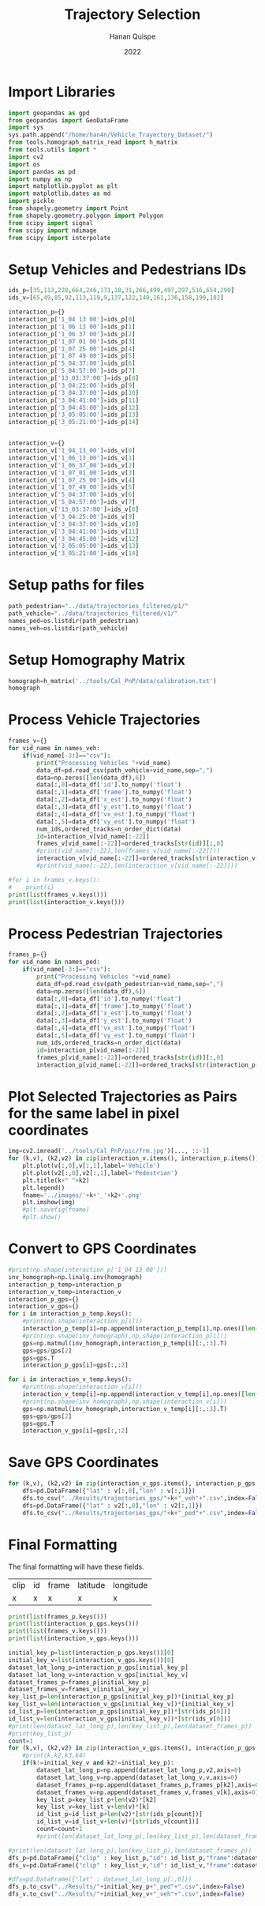 #+TITLE: Trajectory Selection
#+AUTHOR: Hanan Quispe
#+DATE: 2022
#+options: toc:nil
#+property: header-args :tangle /home/han4n/Vehicle_Trayectory_Dataset/scripts/trajectory_selection.py

* Import Libraries
#+begin_src python :session traj :results silent
  import geopandas as gpd
  from geopandas import GeoDataFrame
  import sys
  sys.path.append("/home/han4n/Vehicle_Trayectory_Dataset/")
  from tools.homograph_matrix_read import h_matrix
  from tools.utils import *
  import cv2
  import os
  import pandas as pd
  import numpy as np
  import matplotlib.pyplot as plt
  import matplotlib.dates as md
  import pickle
  from shapely.geometry import Point
  from shapely.geometry.polygon import Polygon
  from scipy import signal
  from scipy import ndimage
  from scipy import interpolate
#+end_src

* Setup Vehicles and Pedestrians IDs
#+begin_src python :session traj :results silent
  ids_p=[35,113,228,664,246,171,18,31,266,499,497,297,516,654,290]
  ids_v=[65,49,85,92,113,119,9,137,122,140,161,136,158,190,182]

  interaction_p={}
  interaction_p['1_04 13 00']=ids_p[0]
  interaction_p['1_06 13 00']=ids_p[1]
  interaction_p['1_06 37 00']=ids_p[2]
  interaction_p['1_07 01 00']=ids_p[3]
  interaction_p['1_07 25 00']=ids_p[4]
  interaction_p['1_07 49 00']=ids_p[5]
  interaction_p['5_04:37:00']=ids_p[6]
  interaction_p['5_04:57:00']=ids_p[7]
  interaction_p['13_03:37:00']=ids_p[8]
  interaction_p['3_04:25:00']=ids_p[9]
  interaction_p['3_04:37:00']=ids_p[10]
  interaction_p['3_04:41:00']=ids_p[11]
  interaction_p['3_04:45:00']=ids_p[12]
  interaction_p['3_05:05:00']=ids_p[13]
  interaction_p['3_05:21:00']=ids_p[14]
  

  interaction_v={}
  interaction_v['1_04_13_00']=ids_v[0]
  interaction_v['1_06_13_00']=ids_v[1]
  interaction_v['1_06_37_00']=ids_v[2]
  interaction_v['1_07_01_00']=ids_v[3]
  interaction_v['1_07_25_00']=ids_v[4]
  interaction_v['1_07_49_00']=ids_v[5]
  interaction_v['5_04:37:00']=ids_v[6]
  interaction_v['5_04:57:00']=ids_v[7]
  interaction_v['13_03:37:00']=ids_v[8]
  interaction_v['3_04:25:00']=ids_v[9]
  interaction_v['3_04:37:00']=ids_v[10]
  interaction_v['3_04:41:00']=ids_v[11]
  interaction_v['3_04:45:00']=ids_v[12]
  interaction_v['3_05:05:00']=ids_v[13]
  interaction_v['3_05:21:00']=ids_v[14]
  
#+end_src

* Setup paths for files
#+begin_src python :session traj :results silent
  path_pedestrian="../data/trajectories_filtered/p1/"
  path_vehicle="../data/trajectories_filtered/v1/"
  names_ped=os.listdir(path_pedestrian)
  names_veh=os.listdir(path_vehicle)
#+end_src

* Setup Homography Matrix
#+begin_src python :session traj :results table
  homograph=h_matrix('../tools/Cal_PnP/data/calibration.txt')
  homograph
#+end_src

#+RESULTS:
| -44.2744324 |   2.23417418 | -437.946989 |
| -2.27747929 |  -3.79383967 | -303.810502 |
|   -0.013872 | 0.0165032154 |         1.0 |

* Process Vehicle Trajectories
#+begin_src python :session traj :results output
  frames_v={}
  for vid_name in names_veh:
      if(vid_name[-3:]=="csv"):
          print("Processing Vehicles "+vid_name)
          data_df=pd.read_csv(path_vehicle+vid_name,sep=",")
          data=np.zeros([len(data_df),6])
          data[:,0]=data_df['id'].to_numpy('float')
          data[:,1]=data_df['frame'].to_numpy('float')
          data[:,2]=data_df['x_est'].to_numpy('float')
          data[:,3]=data_df['y_est'].to_numpy('float')
          data[:,4]=data_df['vx_est'].to_numpy('float')
          data[:,5]=data_df['vy_est'].to_numpy('float')
          num_ids,ordered_tracks=n_order_dict(data)
          id=interaction_v[vid_name[:-22]]
          frames_v[vid_name[:-22]]=ordered_tracks[str(id)][:,0]
          #print(vid_name[:-22],len(frames_v[vid_name[:-22]]))
          interaction_v[vid_name[:-22]]=ordered_tracks[str(interaction_v[vid_name[:-22]])][:,1:3]
          #print(vid_name[:-22],len(interaction_v[vid_name[:-22]]))

#+end_src

#+RESULTS:
#+begin_example
Processing Vehicles 1_06_37_00_traj_ped_filtered.csv
1_06_37_00 268
1_06_37_00 268
Processing Vehicles 1_07_49_00_traj_ped_filtered.csv
1_07_49_00 254
1_07_49_00 254
Processing Vehicles 1_07_25_00_traj_ped_filtered.csv
1_07_25_00 270
1_07_25_00 270
Processing Vehicles 1_06_13_00_traj_ped_filtered.csv
1_06_13_00 140
1_06_13_00 140
Processing Vehicles 1_04_13_00_traj_ped_filtered.csv
1_04_13_00 2934
1_04_13_00 2934
Processing Vehicles 1_07_01_00_traj_ped_filtered.csv
1_07_01_00 2203
1_07_01_00 2203
#+end_example

#+begin_src python :session traj :results output
  #for i in frames_v.keys():
  #    print(i)
  print(list(frames_v.keys()))
  print(list(interaction_v.keys()))
#+end_src

#+RESULTS:
: ['1_06_37_00', '1_07_49_00', '1_07_25_00', '1_06_13_00', '1_04_13_00', '1_07_01_00']
: ['1_04_13_00', '1_06_13_00', '1_06_37_00', '1_07_01_00', '1_07_25_00', '1_07_49_00']

* Process Pedestrian Trajectories
#+begin_src python :session traj :results silent
  frames_p={}
  for vid_name in names_ped:
      if(vid_name[-3:]=="csv"):
          print("Processing Vehicles "+vid_name)
          data_df=pd.read_csv(path_pedestrian+vid_name,sep=",")
          data=np.zeros([len(data_df),6])
          data[:,0]=data_df['id'].to_numpy('float')
          data[:,1]=data_df['frame'].to_numpy('float')
          data[:,2]=data_df['x_est'].to_numpy('float')
          data[:,3]=data_df['y_est'].to_numpy('float')
          data[:,4]=data_df['vx_est'].to_numpy('float')
          data[:,5]=data_df['vy_est'].to_numpy('float')
          num_ids,ordered_tracks=n_order_dict(data)
          id=interaction_p[vid_name[:-22]]
          frames_p[vid_name[:-22]]=ordered_tracks[str(id)][:,0]
          interaction_p[vid_name[:-22]]=ordered_tracks[str(interaction_p[vid_name[:-22]])][:,1:3]
#+end_src

* Plot Selected Trajectories as Pairs for the same label in pixel coordinates
#+begin_src python :session traj :results silent
  img=cv2.imread('../tools/Cal_PnP/pic/frm.jpg')[..., ::-1]
  for (k,v), (k2,v2) in zip(interaction_v.items(), interaction_p.items()):
      plt.plot(v[:,0],v[:,1],label='Vehicle')
      plt.plot(v2[:,0],v2[:,1],label='Pedestrian')
      plt.title(k+" "+k2)
      plt.legend()
      fname='../images/'+k+'_'+k2+'.png'
      plt.imshow(img)
      #plt.savefig(fname)
      #plt.show()
#+end_src

* Convert to GPS Coordinates
#+begin_src python :session traj :results output
  #print(np.shape(interaction_p['1_04 13 00']))
  inv_homograph=np.linalg.inv(homograph)
  interaction_p_temp=interaction_p
  interaction_v_temp=interaction_v
  interaction_p_gps={}
  interaction_v_gps={}
  for i in interaction_p_temp.keys():
      #print(np.shape(interaction_p[i]))
      interaction_p_temp[i]=np.append(interaction_p_temp[i],np.ones([len(interaction_p_temp[i]),1]),axis=1)
      #print(np.shape(inv_homograph),np.shape(interaction_p[i]))
      gps=np.matmul(inv_homograph,interaction_p_temp[i][:,:3].T)
      gps=gps/gps[2]
      gps=gps.T
      interaction_p_gps[i]=gps[:,:2]

  for i in interaction_v_temp.keys():
      #print(np.shape(interaction_v[i]))
      interaction_v_temp[i]=np.append(interaction_v_temp[i],np.ones([len(interaction_v_temp[i]),1]),axis=1)
      #print(np.shape(inv_homograph),np.shape(interaction_v[i]))
      gps=np.matmul(inv_homograph,interaction_v_temp[i][:,:3].T)
      gps=gps/gps[2]
      gps=gps.T
      interaction_v_gps[i]=gps[:,:2]
#+end_src

#+RESULTS:

* Save GPS Coordinates
#+begin_src python :session traj :results silent
  for (k,v), (k2,v2) in zip(interaction_v_gps.items(), interaction_p_gps.items()):
      dfs=pd.DataFrame({"lat" : v[:,0],"lon" : v[:,1]})
      dfs.to_csv("../Results/trajectories_gps/"+k+"_veh"+".csv",index=False)
      dfs=pd.DataFrame({"lat" : v2[:,0],"lon" : v2[:,1]})
      dfs.to_csv("../Results/trajectories_gps/"+k+"_ped"+".csv",index=False)
#+end_src

* Final Formatting
The final formatting will have these fields.

| clip | id | frame | latitude | longitude |
| x    | x  | x     | x        | x         |

#+begin_src python :session traj :results output
  print(list(frames_p.keys()))
  print(list(interaction_p_gps.keys()))
  print(list(frames_v.keys()))
  print(list(interaction_v_gps.keys()))

#+end_src

#+RESULTS:
: ['1_07 49 00', '1_04 13 00', '1_07 01 00', '1_07 25 00', '1_06 13 00', '1_06 37 00']
: ['1_04 13 00', '1_06 13 00', '1_06 37 00', '1_07 01 00', '1_07 25 00', '1_07 49 00']
: ['1_06_37_00', '1_07_49_00', '1_07_25_00', '1_06_13_00', '1_04_13_00', '1_07_01_00']
: ['1_04_13_00', '1_06_13_00', '1_06_37_00', '1_07_01_00', '1_07_25_00', '1_07_49_00']

#+begin_src python :session traj :results output
  initial_key_p=list(interaction_p_gps.keys())[0]
  initial_key_v=list(interaction_v_gps.keys())[0]
  dataset_lat_long_p=interaction_p_gps[initial_key_p]
  dataset_lat_long_v=interaction_v_gps[initial_key_v]
  dataset_frames_p=frames_p[initial_key_p]
  dataset_frames_v=frames_v[initial_key_v]
  key_list_p=len(interaction_p_gps[initial_key_p])*[initial_key_p]
  key_list_v=len(interaction_v_gps[initial_key_v])*[initial_key_v]
  id_list_p=len(interaction_p_gps[initial_key_p])*[str(ids_p[0])]
  id_list_v=len(interaction_v_gps[initial_key_v])*[str(ids_v[0])]
  #print(len(dataset_lat_long_p),len(key_list_p),len(dataset_frames_p))
  #print(key_list_p)
  count=1
  for (k,v), (k2,v2) in zip(interaction_v_gps.items(), interaction_p_gps.items()):
      #print(k,k2,k3,k4)
      if(k!=initial_key_v and k2!=initial_key_p):
          dataset_lat_long_p=np.append(dataset_lat_long_p,v2,axis=0)
          dataset_lat_long_v=np.append(dataset_lat_long_v,v,axis=0)
          dataset_frames_p=np.append(dataset_frames_p,frames_p[k2],axis=0)
          dataset_frames_v=np.append(dataset_frames_v,frames_v[k],axis=0)
          key_list_p=key_list_p+len(v2)*[k2]
          key_list_v=key_list_v+len(v)*[k]
          id_list_p=id_list_p+len(v2)*[str(ids_p[count])]
          id_list_v=id_list_v+len(v)*[str(ids_v[count])]
          count=count+1
          #print(len(dataset_lat_long_p),len(key_list_p),len(dataset_frames_p))

  #print(len(dataset_lat_long_p),len(key_list_p),len(dataset_frames_p))
  dfs_p=pd.DataFrame({"clip" : key_list_p,"id": id_list_p,"frame":dataset_frames_p,"latitude" : dataset_lat_long_p[:,0],"longitude" : dataset_lat_long_p[:,1] })
  dfs_v=pd.DataFrame({"clip" : key_list_v,"id": id_list_v,"frame":dataset_frames_v,"latitude" : dataset_lat_long_v[:,0],"longitude" : dataset_lat_long_v[:,1] })

  #dfs=pd.DataFrame({"lat" : dataset_lat_long_p[:,0]})
  dfs_p.to_csv("../Results/"+initial_key_p+"_ped"+".csv",index=False)
  dfs_v.to_csv("../Results/"+initial_key_v+"_veh"+".csv",index=False)

#+end_src

#+RESULTS:
: 265 265 265
: 848 848 848
: 1255 1255 1255
: 1733 1733 1733
: 2153 2153 2153
: 2825 2825 2825
: 2825 2825 2825


